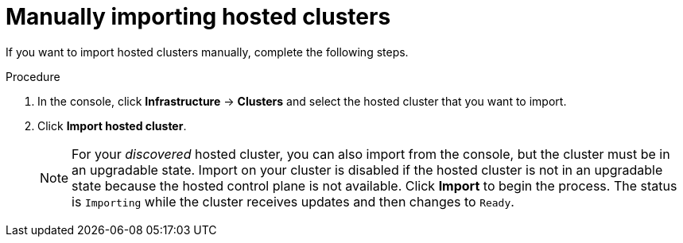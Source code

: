 // Module included in the following assemblies:
//
// * hosted_control_planes/hcp-import.adoc

:_mod-docs-content-type: PROCEDURE
[id="hcp-import-manual_{context}"]
= Manually importing hosted clusters

If you want to import hosted clusters manually, complete the following steps.

.Procedure

. In the console, click *Infrastructure* -> *Clusters* and select the hosted cluster that you want to import.

. Click *Import hosted cluster*.

+
[NOTE]
====
For your _discovered_ hosted cluster, you can also import from the console, but the cluster must be in an upgradable state. Import on your cluster is disabled if the hosted cluster is not in an upgradable state because the hosted control plane is not available. Click *Import* to begin the process. The status is `Importing` while the cluster receives updates and then changes to `Ready`.
====
